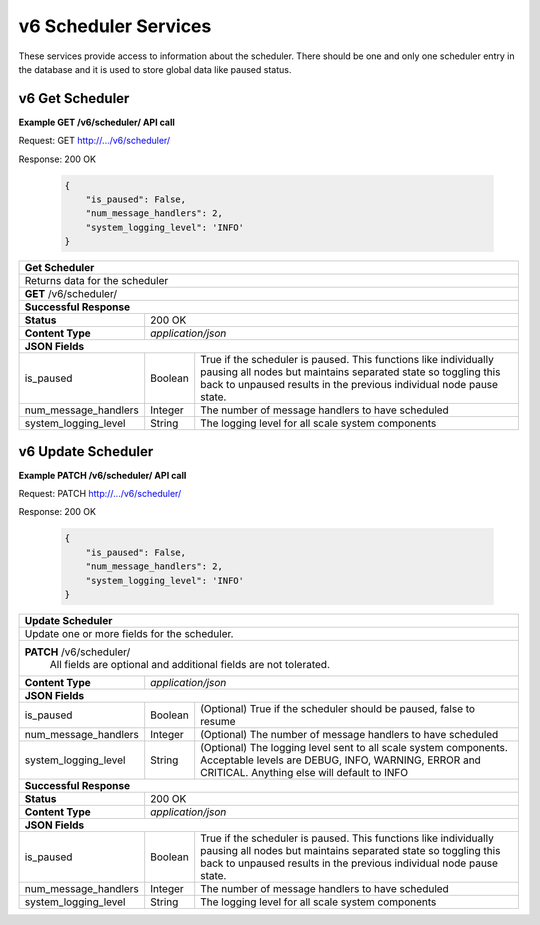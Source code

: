 
.. _rest_v6_scheduler:

v6 Scheduler Services
==================

These services provide access to information about the scheduler.
There should be one and only one scheduler entry in the database and it is used to store global data like paused status.

.. _rest_scheduler_details:

v6 Get Scheduler
----------------------

**Example GET /v6/scheduler/ API call**

Request: GET http://.../v6/scheduler/

Response: 200 OK

 .. code-block:: javascript 
  
   { 
       "is_paused": False, 
       "num_message_handlers": 2, 
       "system_logging_level": 'INFO' 
   }

+-------------------------------------------------------------------------------------------------------------------------+
| **Get Scheduler**                                                                                                       |
+=========================================================================================================================+
| Returns data for the scheduler                                                                                          |
+-------------------------------------------------------------------------------------------------------------------------+
| **GET** /v6/scheduler/                                                                                                  |
+-------------------------------------------------------------------------------------------------------------------------+
| **Successful Response**                                                                                                 |
+--------------------+----------------------------------------------------------------------------------------------------+
| **Status**         | 200 OK                                                                                             |
+--------------------+----------------------------------------------------------------------------------------------------+
| **Content Type**   | *application/json*                                                                                 |
+--------------------+----------------------------------------------------------------------------------------------------+
| **JSON Fields**                                                                                                         |
+----------------------+-------------------+------------------------------------------------------------------------------+
| is_paused            | Boolean           | True if the scheduler is paused. This functions like individually pausing    |
|                      |                   | all nodes but maintains separated state so toggling this back to unpaused    |
|                      |                   | results in the previous individual node pause state.                         |
+----------------------+-------------------+------------------------------------------------------------------------------+
| num_message_handlers | Integer           | The number of message handlers to have scheduled                             |
+----------------------+-------------------+------------------------------------------------------------------------------+
| system_logging_level | String            | The logging level for all scale system components                            |
+----------------------+-------------------+------------------------------------------------------------------------------+


.. _rest_scheduler_update:

v6 Update Scheduler
----------------------

**Example PATCH /v6/scheduler/ API call**

Request: PATCH http://.../v6/scheduler/

Response: 200 OK

 .. code-block:: javascript 
  
   { 
       "is_paused": False, 
       "num_message_handlers": 2, 
       "system_logging_level": 'INFO' 
   }

+-------------------------------------------------------------------------------------------------------------------------+
| **Update Scheduler**                                                                                                    |
+=========================================================================================================================+
| Update one or more fields for the scheduler.                                                                            |
+-------------------------------------------------------------------------------------------------------------------------+
| **PATCH** /v6/scheduler/                                                                                                |
|           All fields are optional and additional fields are not tolerated.                                              |
+--------------------+----------------------------------------------------------------------------------------------------+
| **Content Type**   | *application/json*                                                                                 |
+--------------------+----------------------------------------------------------------------------------------------------+
| **JSON Fields**                                                                                                         |
+--------------------------+---------------+------------------------------------------------------------------------------+
| is_paused                | Boolean       | (Optional) True if the scheduler should be paused, false to resume           |
+--------------------------+---------------+------------------------------------------------------------------------------+
| num_message_handlers     | Integer       | (Optional) The number of message handlers to have scheduled                  |
+--------------------------+---------------+------------------------------------------------------------------------------+
| system_logging_level     | String        | (Optional) The logging level sent to all scale system components.            |
|                          |               | Acceptable levels are DEBUG, INFO, WARNING, ERROR and CRITICAL.              |
|                          |               | Anything else will default to INFO                                           |
+--------------------------+---------------+------------------------------------------------------------------------------+
| **Successful Response**                                                                                                 |
+--------------------+----------------------------------------------------------------------------------------------------+
| **Status**         | 200 OK                                                                                             |
+--------------------+----------------------------------------------------------------------------------------------------+
| **Content Type**   | *application/json*                                                                                 |
+--------------------+----------------------------------------------------------------------------------------------------+
| **JSON Fields**                                                                                                         |
+----------------------+-------------------+------------------------------------------------------------------------------+
| is_paused            | Boolean           | True if the scheduler is paused. This functions like individually pausing    |
|                      |                   | all nodes but maintains separated state so toggling this back to unpaused    |
|                      |                   | results in the previous individual node pause state.                         |
+----------------------+-------------------+------------------------------------------------------------------------------+
| num_message_handlers | Integer           | The number of message handlers to have scheduled                             |
+----------------------+-------------------+------------------------------------------------------------------------------+
| system_logging_level | String            | The logging level for all scale system components                            |
+----------------------+-------------------+------------------------------------------------------------------------------+

